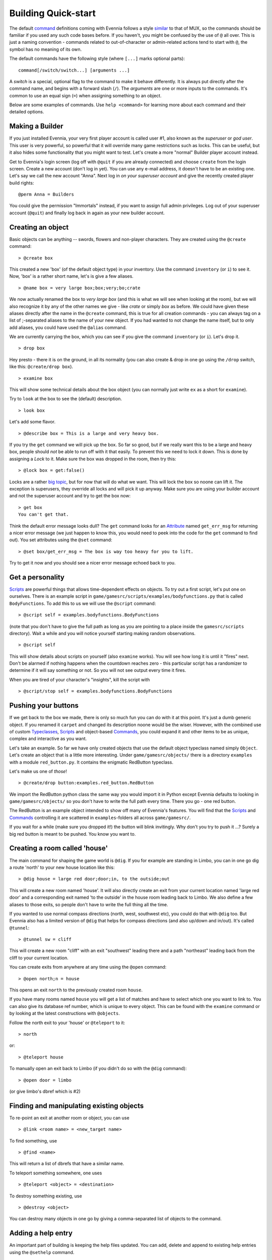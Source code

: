 Building Quick-start
====================

The default `command <Commands.html>`_ definitions coming with Evennia
follows a style `similar <UsingMUXAsAStandard.html>`_ to that of MUX, so
the commands should be familiar if you used any such code bases before.
If you haven't, you might be confused by the use of ``@`` all over. This
is just a naming convention - commands related to out-of-character or
admin-related actions tend to start with ``@``, the symbol has no
meaning of its own.

The default commands have the following style (where ``[...]`` marks
optional parts):

::

     command[/switch/switch...] [arguments ...]

A *switch* is a special, optional flag to the command to make it behave
differently. It is always put directly after the command name, and
begins with a forward slash (``/``). The *arguments* are one or more
inputs to the commands. It's common to use an equal sign (``=``) when
assigning something to an object.

Below are some examples of commands. Use ``help <command>`` for learning
more about each command and their detailed options.

Making a Builder
----------------

If you just installed Evennia, your very first player account is called
user #1, also known as the *superuser* or *god user*. This user is very
powerful, so powerful that it will override many game restrictions such
as locks. This can be useful, but it also hides some functionality that
you might want to test. Let's create a more "normal" Builder player
account instead.

Get to Evennia's login screen (log off with ``@quit`` if you are already
connected) and choose ``create`` from the login screen. Create a new
account (don't log in yet). You can use any e-mail address, it doesn't
have to be an existing one. Let's say we call the new account "Anna".
Next log in *on your superuser account* and give the recently created
player build rights:

::

     @perm Anna = Builders

You could give the permission "Immortals" instead, if you want to assign
full admin privileges. Log out of your superuser account (``@quit``) and
finally log back in again as your new builder account.

Creating an object
------------------

Basic objects can be anything -- swords, flowers and non-player
characters. They are created using the ``@create`` command:

::

    > @create box

This created a new 'box' (of the default object type) in your inventory.
Use the command ``inventory`` (or ``i``) to see it. Now, 'box' is a
rather short name, let's is give a few aliases.

::

    > @name box = very large box;box;very;bo;crate

We now actually renamed the box to *very large box* (and this is what we
will see when looking at the room), but we will also recognize it by any
of the other names we give - like *crate* or simply *box* as before. We
could have given these aliases directly after the name in the
``@create`` command, this is true for all creation commands - you can
always tag on a list of ;-separated aliases to the name of your new
object. If you had wanted to not change the name itself, but to only add
aliases, you could have used the ``@alias`` command.

We are currently carrying the box, which you can see if you give the
command ``inventory`` (or ``i``). Let's drop it.

::

    > drop box

Hey presto - there it is on the ground, in all its normality (you can
also create & drop in one go using the ``/drop`` switch, like this:
``@create/drop box``).

::

    > examine box

This will show some technical details about the box object (you can
normally just write ``ex`` as a short for ``examine``).

Try to ``look`` at the box to see the (default) description.

::

    > look box

Let's add some flavor.

::

    > @describe box = This is a large and very heavy box.

If you try the ``get`` command we will pick up the box. So far so good,
but if we really want this to be a large and heavy box, people should
*not* be able to run off with it that easily. To prevent this we need to
lock it down. This is done by assigning a *Lock* to it. Make sure the
box was dropped in the room, then try this:

::

    > @lock box = get:false()

Locks are a rather `big topic <Locks.html>`_, but for now that will do
what we want. This will lock the box so noone can lift it. The exception
is superusers, they override all locks and will pick it up anyway. Make
sure you are using your builder account and not the superuser account
and try to get the box now:

::

    > get box
    You can't get that. 

Think the default error message looks dull? The ``get`` command looks
for an `Attribute <Attributes.html>`_ named ``get_err_msg`` for
returning a nicer error message (we just happen to know this, you would
need to peek into the code for the ``get`` command to find out). You set
attributes using the ``@set`` command:

::

    > @set box/get_err_msg = The box is way too heavy for you to lift. 

Try to get it now and you should see a nicer error message echoed back
to you.

Get a personality
-----------------

`Scripts <Scripts.html>`_ are powerful things that allows time-dependent
effects on objects. To try out a first script, let's put one on
ourselves. There is an example script in
``game/gamesrc/scripts/examples/bodyfunctions.py`` that is called
``BodyFunctions``. To add this to us we will use the ``@script``
command:

::

    > @script self = examples.bodyfunctions.BodyFunctions

(note that you don't have to give the full path as long as you are
pointing to a place inside the ``gamesrc/scripts`` directory). Wait a
while and you will notice yourself starting making random observations.

::

    > @script self 

This will show details about scripts on yourself (also ``examine``
works). You will see how long it is until it "fires" next. Don't be
alarmed if nothing happens when the countdown reaches zero - this
particular script has a randomizer to determine if it will say something
or not. So you will not see output every time it fires.

When you are tired of your character's "insights", kill the script with

::

    > @script/stop self = examples.bodyfunctions.BodyFunctions

Pushing your buttons
--------------------

If we get back to the box we made, there is only so much fun you can do
with it at this point. It's just a dumb generic object. If you renamed
it ``carpet`` and changed its description noone would be the wiser.
However, with the combined use of custom
`Typeclasses <Typeclasses.html>`_, `Scripts <Scripts.html>`_ and
object-based `Commands <Commands.html>`_, you could expand it and other
items to be as unique, complex and interactive as you want.

Let's take an example. So far we have only created objects that use the
default object typeclass named simply ``Object``. Let's create an object
that is a little more interesting. Under ``game/gamesrc/objects/`` there
is a directory ``examples`` with a module ``red_button.py``. It contains
the enigmatic RedButton typeclass.

Let's make us one of *those*!

::

    > @create/drop button:examples.red_button.RedButton

We import the RedButton python class the same way you would import it in
Python except Evennia defaults to looking in ``game/gamesrc/objects/``
so you don't have to write the full path every time. There you go - one
red button.

The RedButton is an example object intended to show off many of
Evennia's features. You will find that the `Scripts <Scripts.html>`_ and
`Commands <Commands.html>`_ controlling it are scattered in
``examples``-folders all across ``game/gamesrc/``.

If you wait for a while (make sure you dropped it!) the button will
blink invitingly. Why don't you try to push it ...? Surely a big red
button is meant to be pushed. You know you want to.

Creating a room called 'house'
------------------------------

The main command for shaping the game world is ``@dig``. If you for
example are standing in Limbo, you can in one go dig a route 'north' to
your new house location like this:

::

    > @dig house = large red door;door;in, to the outside;out

This will create a new room named 'house'. It will also directly create
an exit from your current location named 'large red door' and a
corresponding exit named 'to the outside' in the house room leading back
to Limbo. We also define a few aliases to those exits, so people don't
have to write the full thing all the time.

If you wanted to use normal compass directions (north, west, southwest
etc), you could do that with ``@dig`` too. But Evennia also has a
limited version of ``@dig`` that helps for compass directions (and also
up/down and in/out). It's called ``@tunnel``:

::

    > @tunnel sw = cliff

This will create a new room "cliff" with an exit "southwest" leading
there and a path "northeast" leading back from the cliff to your current
location.

You can create exits from anywhere at any time using the ``@open``
command:

::

    > @open north;n = house

This opens an exit ``north`` to the previously created room ``house``.

If you have many rooms named ``house`` you will get a list of matches
and have to select which one you want to link to. You can also give its
database ref number, which is unique to every object. This can be found
with the ``examine`` command or by looking at the latest constructions
with ``@objects``.

Follow the north exit to your 'house' or ``@teleport`` to it:

::

    > north

or:

::

    > @teleport house

To manually open an exit back to Limbo (if you didn't do so with the
``@dig`` command):

::

    > @open door = limbo

(or give limbo's dbref which is #2)

Finding and manipulating existing objects
-----------------------------------------

To re-point an exit at another room or object, you can use

::

    > @link <room name> = <new_target name>

To find something, use

::

    > @find <name>

This will return a list of dbrefs that have a similar name.

To teleport something somewhere, one uses

::

    > @teleport <object> = <destination>

To destroy something existing, use

::

    > @destroy <object>

You can destroy many objects in one go by giving a comma-separated list
of objects to the command.

Adding a help entry
-------------------

An important part of building is keeping the help files updated. You can
add, delete and append to existing help entries using the ``@sethelp``
command.

::

    > @sethelp/add MyTopic = This help topic is about ... 

Adding a World
--------------

Evennia comes with a tutorial world for you to build. To build this you
need to log back in as *superuser*. Place yourself in Limbo and do:

::

     @batchcommand contrib.tutorial_world.build

This will take a while, but you will see a lot of messages as the world
is built for you. You will end up with a new exit from Limbo named
*tutorial*. See more info about the tutorial world
`here <TutorialWorldIntroduction.html>`_. Read
``contrib/tutorial/world/build.ev`` to see exactly how it's built, step
by step.

